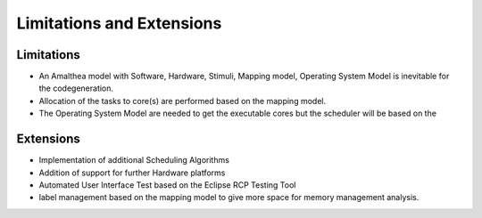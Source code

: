 ##############################
Limitations and Extensions
##############################

Limitations
-------------------------
* An Amalthea model with Software, Hardware, Stimuli, Mapping model, Operating System Model is inevitable for the codegeneration.
* Allocation of the tasks to core(s) are performed based on the mapping model. 
* The Operating System Model are needed to get the executable cores but the scheduler will be based on the 

Extensions
--------------------
* Implementation of additional Scheduling Algorithms
* Addition of support for further Hardware platforms
* Automated User Interface Test based on the Eclipse RCP Testing Tool
* label management based on the mapping model to give more space for memory management analysis.







